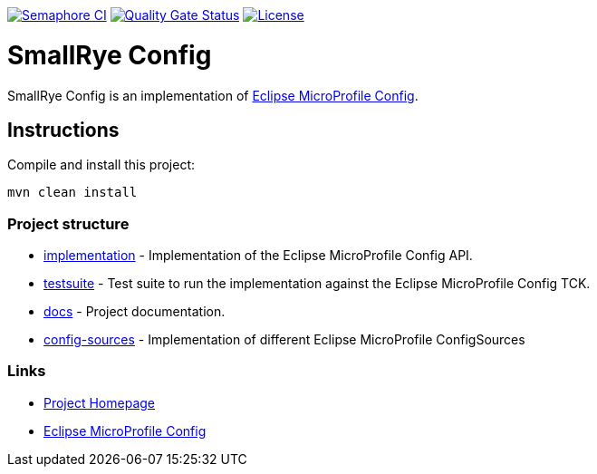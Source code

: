 :microprofile-config: https://github.com/eclipse/microprofile-config/

image:https://semaphoreci.com/api/v1/smallrye/smallrye-config/branches/master/badge.svg["Semaphore CI", link="https://semaphoreci.com/smallrye/smallrye-config"]
image:https://sonarcloud.io/api/project_badges/measure?project=smallrye_smallrye-config&metric=alert_status["Quality Gate Status", link="https://sonarcloud.io/dashboard?id=smallrye_smallrye-config"]
image:https://img.shields.io/github/license/thorntail/thorntail.svg["License", link="http://www.apache.org/licenses/LICENSE-2.0"]

= SmallRye Config

SmallRye Config is an implementation of {microprofile-config}[Eclipse MicroProfile Config].

== Instructions

Compile and install this project:

[source,bash]
----
mvn clean install
----

=== Project structure

* link:implementation[] - Implementation of the Eclipse MicroProfile Config API.
* link:testsuite[] - Test suite to run the implementation against the Eclipse MicroProfile Config TCK.
* link:docs[] - Project documentation.
* link:config-sources[] - Implementation of different Eclipse MicroProfile ConfigSources

=== Links

* http://github.com/smallrye/smallrye-config/[Project Homepage]
* {microprofile-config}[Eclipse MicroProfile Config]

